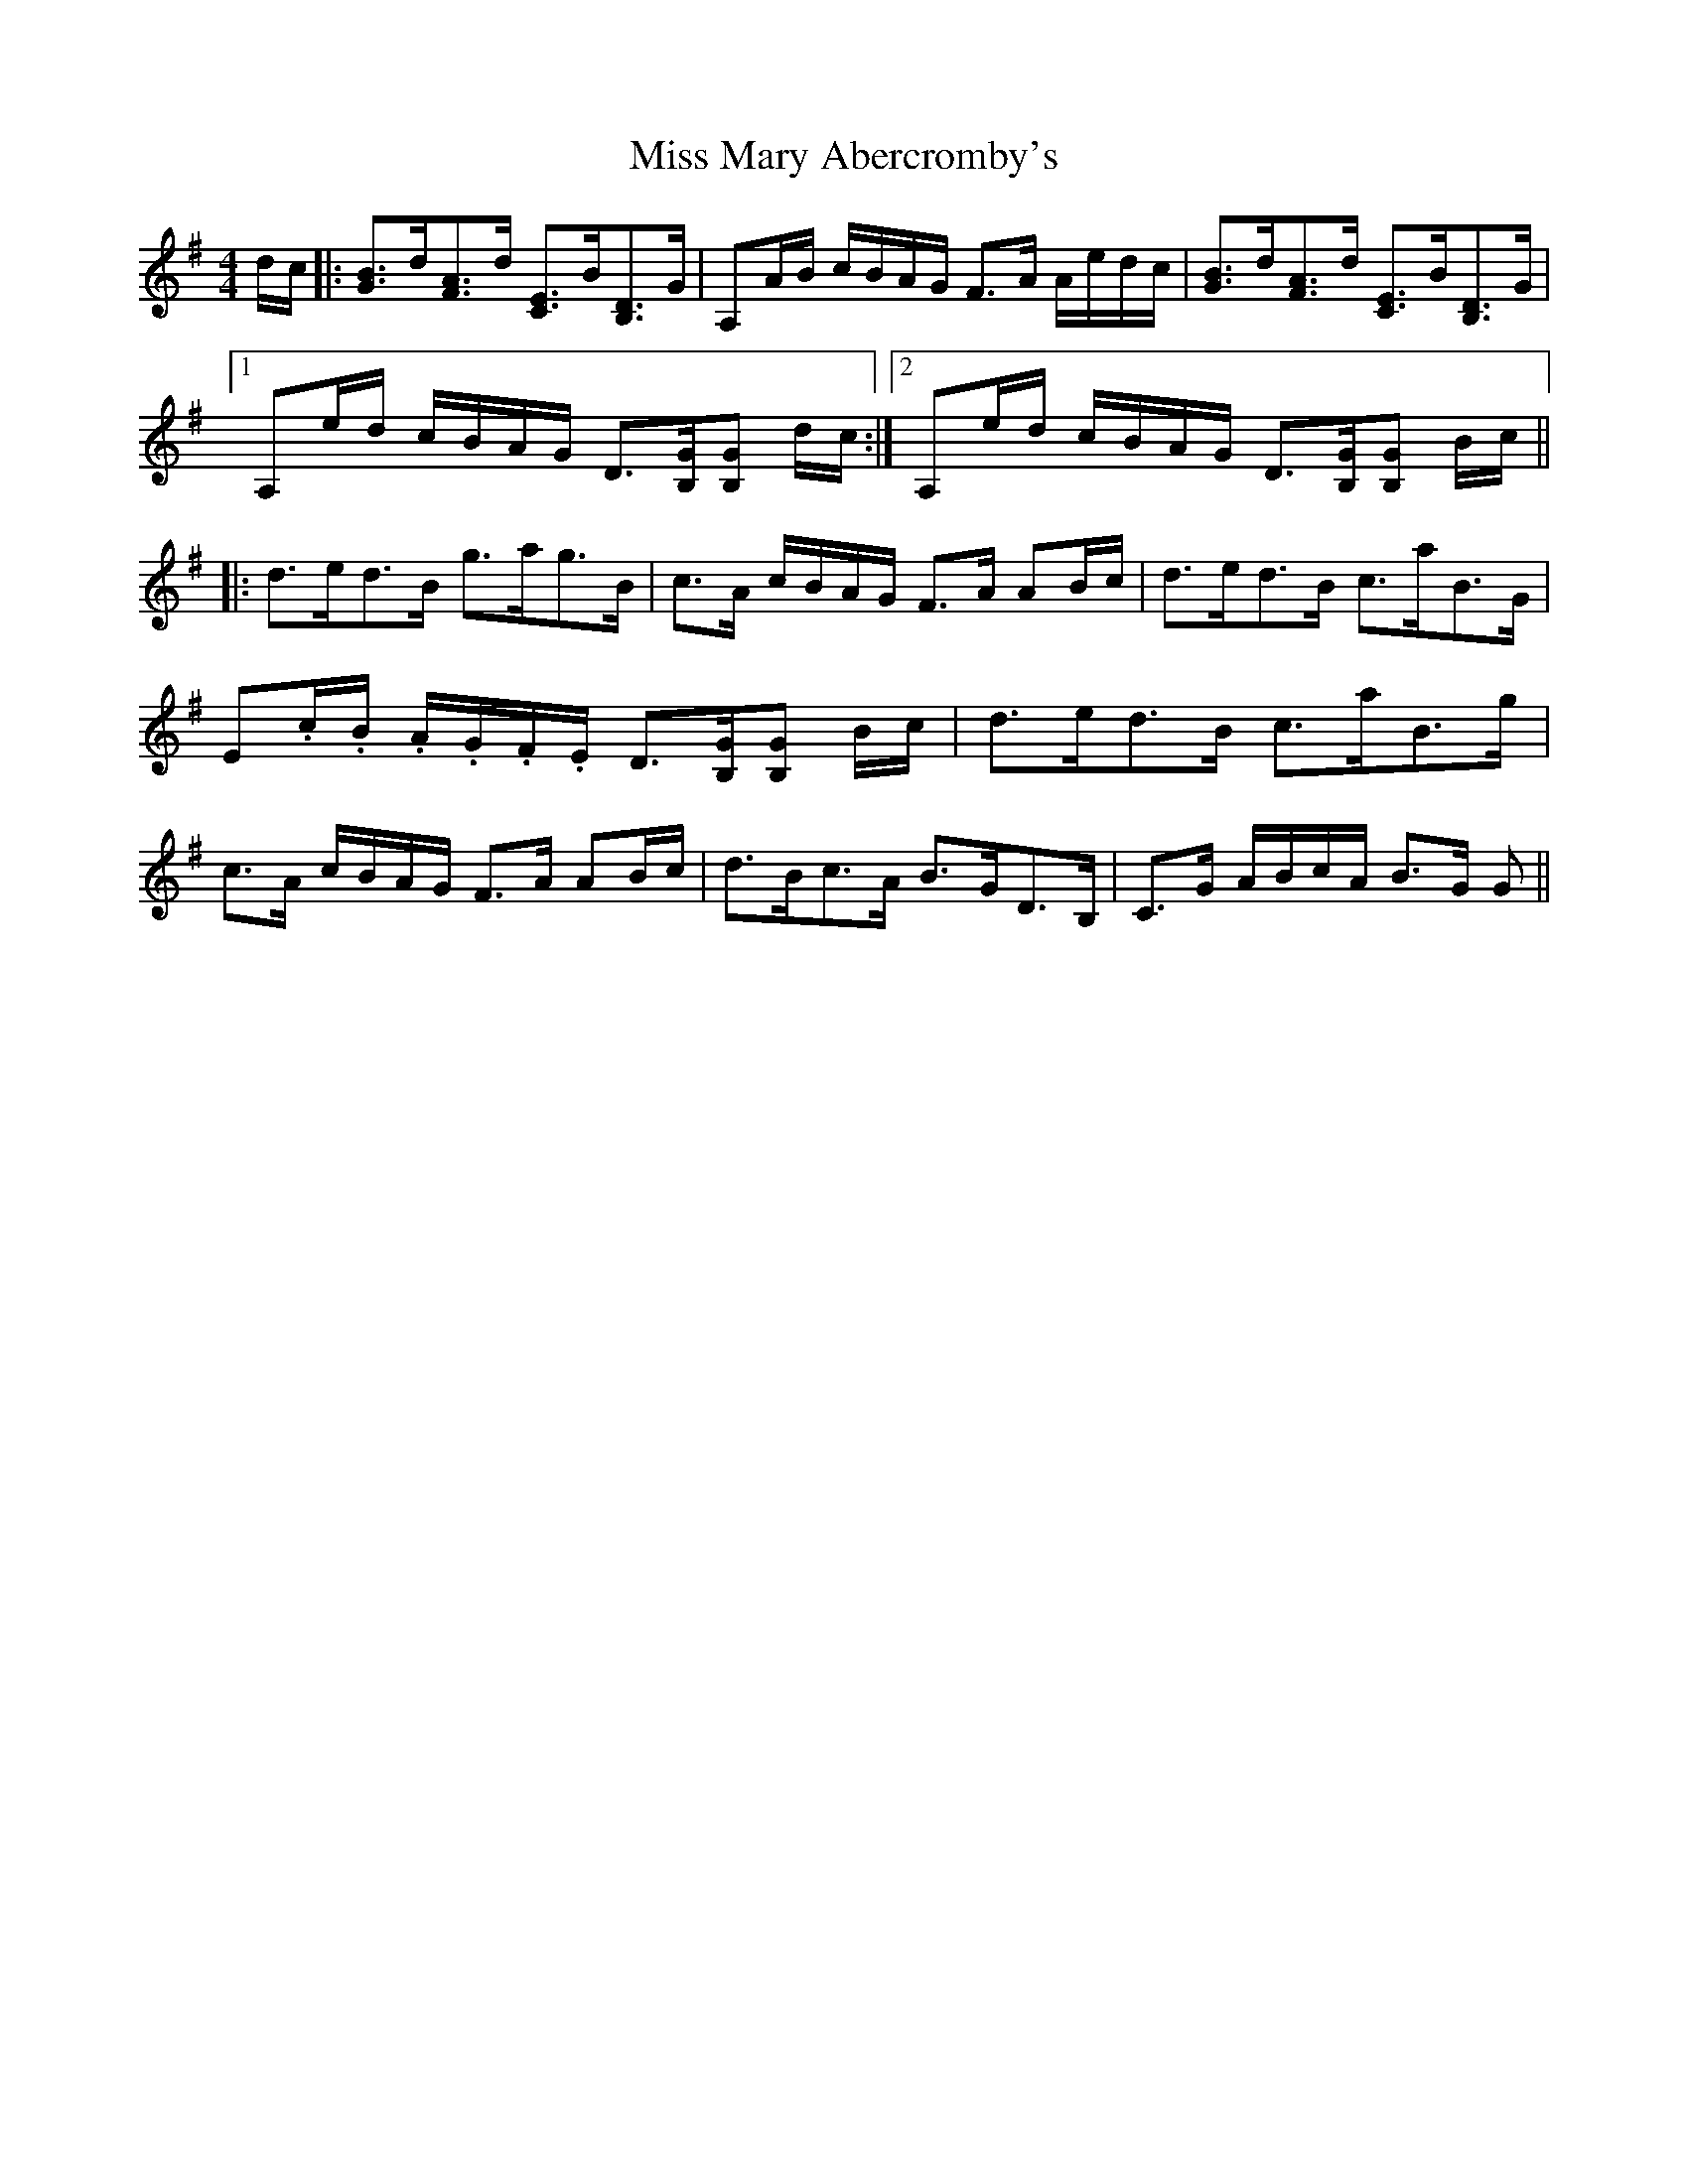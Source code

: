 X: 27120
T: Miss Mary Abercromby's
R: strathspey
M: 4/4
K: Gmajor
d/c/|:[GB]>d[FA]>d [CE]>B[B,D]>G|A,A/B/ c/B/A/G/ F>A A/e/d/c/|[GB]>d[FA]>d [CE]>B[B,D]>G|
[1 A,e/d/ c/B/A/G/ D>[B,G][B,G] d/c/:|2 A,e/d/ c/B/A/G/ D>[B,G][B,G] B/c/||
|:d>ed>B g>ag>B|c>A c/B/A/G/ F>A AB/c/|d>ed>B c>aB>G|
E.c/.B/ .A/.G/.F/.E/ D>[B,G][B,G] B/c/|d>ed>B c>aB>g|
c>A c/B/A/G/ F>A AB/c/|d>Bc>A B>GD>B,|C>G A/B/c/A/ B>G G||

